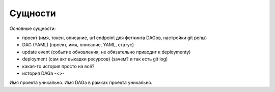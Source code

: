 ########
Сущности
########

Основные сущности:

- проект (имя, токен, описание, url endpoint для фетчинга DAGов, настройки git репы)
- DAG (YAML) (проект, имя, описание, YAML, статус)
- update event (событие обновления, не обязательно приводит к deploymentу)
- deployment (сам акт выкадки ресурсов) (зачем? и так есть git log)
- какая-то история просто на всё?
- история DAGа -<>-

Имя проекта уникально. Имя DAGа в рамках проекта уникально.